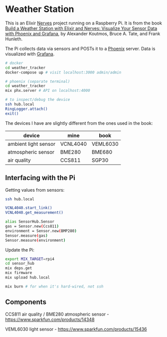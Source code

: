 * Weather Station

This is an Elixir [[https://www.nerves-project.org/][Nerves]] project running on a Raspberry Pi. It is from the book [[https://pragprog.com/titles/passweather/build-a-weather-station-with-elixir-and-nerves/][Build a Weather Station with Elixir and Nerves:
Visualize Your Sensor Data with Phoenix and Grafana]], by Alexander Koutmos, Bruce A. Tate, and Frank Hunleth.

The Pi collects data via sensors and POSTs it to a [[https://www.phoenixframework.org/][Phoenix]] server. Data is visualized with [[https://grafana.com/][Grafana]].

#+begin_src sh
# docker
cd weather_tracker
docker-compose up # visit localhost:3000 admin/admin

# phoenix (separate terminal)
cd weather_tracker
mix phx.server # API on localhost:4000

# to inspect/debug the device
ssh hub.local
RingLogger.attach()
exit()
#+end_src

The devices I have are slightly different from the ones used in the book:

| device               | mine     | book     |
|----------------------+----------+----------|
| ambient light sensor | VCNL4040 | VEML6030 |
| atmospheric sensor   | BME280   | BME680   |
| air quality          | CCS811   | SGP30    |

** Interfacing with the Pi

Getting values from sensors:

#+begin_src sh
ssh hub.local

VCNL4040.start_link()
VCNL4040.get_measurement()

alias SensorHub.Sensor
gas = Sensor.new(Ccs811)
environment = Sensor.new(BMP280)
Sensor.measure(gas)
Sensor.measure(environment)
#+end_src

Update the Pi:

#+begin_src sh
export MIX_TARGET=rpi4
cd sensor_hub
mix deps.get
mix firmware
mix upload hub.local

mix burn # for when it's hard-wired, not ssh
#+end_src

** Components

CCS811 air quality / BME280 atmospheric sensor -  https://www.sparkfun.com/products/14348

VEML6030 light sensor - https://www.sparkfun.com/products/15436
